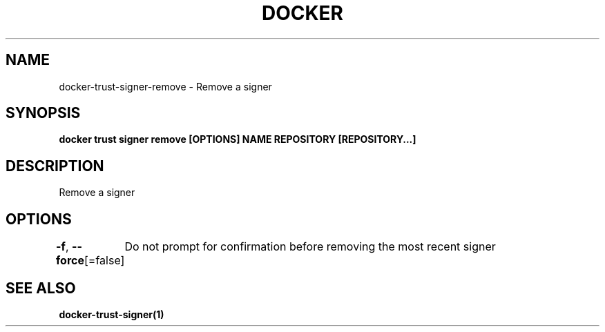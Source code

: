 .nh
.TH "DOCKER" "1" "Jun 2025" "Docker Community" "Docker User Manuals"

.SH NAME
docker-trust-signer-remove - Remove a signer


.SH SYNOPSIS
\fBdocker trust signer remove [OPTIONS] NAME REPOSITORY [REPOSITORY...]\fP


.SH DESCRIPTION
Remove a signer


.SH OPTIONS
\fB-f\fP, \fB--force\fP[=false]
	Do not prompt for confirmation before removing the most recent signer


.SH SEE ALSO
\fBdocker-trust-signer(1)\fP
